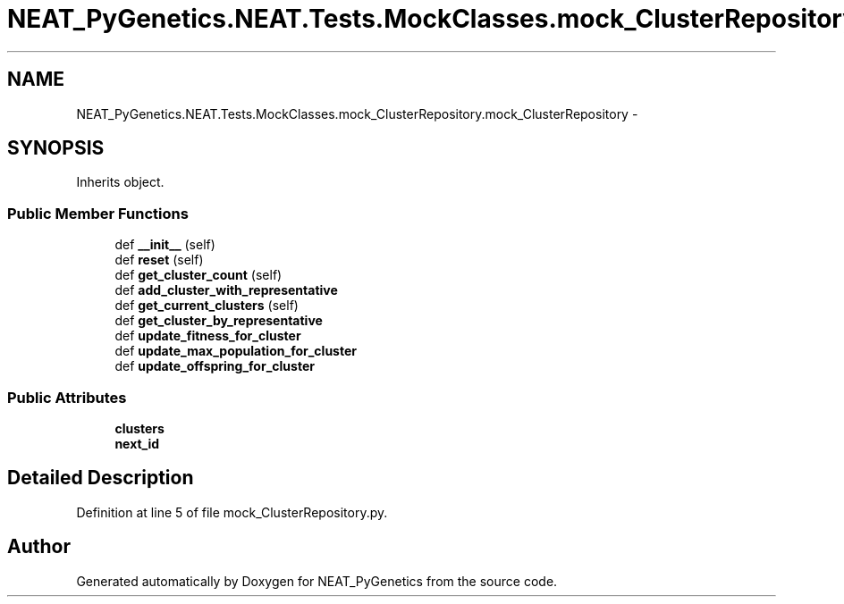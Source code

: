 .TH "NEAT_PyGenetics.NEAT.Tests.MockClasses.mock_ClusterRepository.mock_ClusterRepository" 3 "Wed Apr 6 2016" "NEAT_PyGenetics" \" -*- nroff -*-
.ad l
.nh
.SH NAME
NEAT_PyGenetics.NEAT.Tests.MockClasses.mock_ClusterRepository.mock_ClusterRepository \- 
.SH SYNOPSIS
.br
.PP
.PP
Inherits object\&.
.SS "Public Member Functions"

.in +1c
.ti -1c
.RI "def \fB__init__\fP (self)"
.br
.ti -1c
.RI "def \fBreset\fP (self)"
.br
.ti -1c
.RI "def \fBget_cluster_count\fP (self)"
.br
.ti -1c
.RI "def \fBadd_cluster_with_representative\fP"
.br
.ti -1c
.RI "def \fBget_current_clusters\fP (self)"
.br
.ti -1c
.RI "def \fBget_cluster_by_representative\fP"
.br
.ti -1c
.RI "def \fBupdate_fitness_for_cluster\fP"
.br
.ti -1c
.RI "def \fBupdate_max_population_for_cluster\fP"
.br
.ti -1c
.RI "def \fBupdate_offspring_for_cluster\fP"
.br
.in -1c
.SS "Public Attributes"

.in +1c
.ti -1c
.RI "\fBclusters\fP"
.br
.ti -1c
.RI "\fBnext_id\fP"
.br
.in -1c
.SH "Detailed Description"
.PP 
Definition at line 5 of file mock_ClusterRepository\&.py\&.

.SH "Author"
.PP 
Generated automatically by Doxygen for NEAT_PyGenetics from the source code\&.
